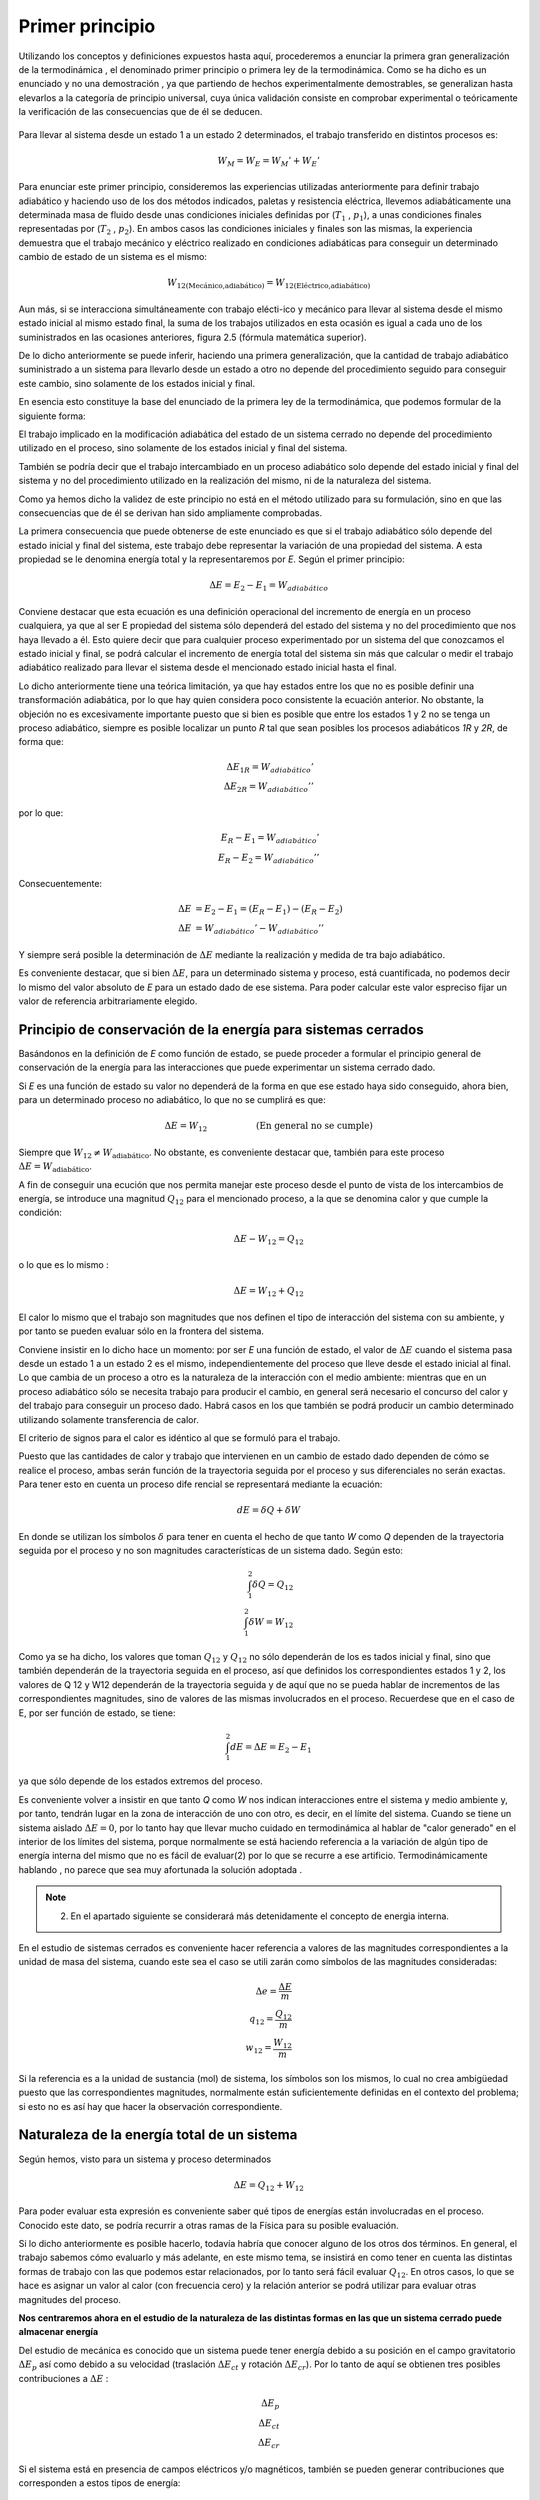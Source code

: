 Primer principio
=================

Utilizando los conceptos  y  definiciones  expuestos  hasta  aquí, procederemos  a  enunciar la primera gran generalización de la termodinámica , el denominado primer principio o primera ley de la termodinámica. Como se ha dicho es un enunciado y no una demostración , ya que partiendo de hechos experimentalmente demostrables, se generalizan hasta elevarlos a la categoría de principio universal, cuya única validación consiste en comprobar experimental o teóricamente la verificación de las consecuencias que de él se deducen.

.. figure:: ./img/w_mecanico_adiabatico.png
   :width: 50%
   


.. figure:: ./img/w_electrico_adiabatico.png
   :width: 50%
 

.. figure:: ./img/w_mecanico_electrico_adiabatico.png
   :width: 50%


Para llevar al sistema desde un  estado 1 a un estado 2 determinados, el trabajo transferido en distintos procesos es:

.. math::

   W_M = W_E = W_M' +W_E' 


Para enunciar este primer principio, consideremos las experiencias utilizadas anteriormente para definir trabajo adiabático y haciendo uso de los dos métodos indicados, paletas y resistencia eléctrica, llevemos adiabáticamente una determinada masa  de fluido desde unas condiciones iniciales definidas por (:math:`T_1`  , :math:`p_1`), a unas condiciones finales representadas por (:math:`T_2`  , :math:`p_2`). En ambos casos las condiciones iniciales y finales son las mismas, la experiencia demuestra que el trabajo mecánico y eléctrico realizado en condiciones adiabáticas para conseguir un determinado cambio de estado de un sistema es el mismo:

.. math::

   W_{\text{12(Mecánico,adiabático)}} = W_{\text{12(Eléctrico,adiabático)}}

Aun más, si se interacciona simultáneamente con trabajo elécti-ico y mecánico para llevar al sistema desde el mismo estado inicial al mismo estado final, la suma de los trabajos utilizados en esta ocasión es igual a cada uno de los suministrados en las ocasiones anteriores, figura 2.5 (fórmula matemática superior).

De lo dicho anteriormente se puede inferir, haciendo una primera generalización, que la cantidad de trabajo adiabático suministrado a un sistema para llevarlo desde un estado a otro no depende del procedimiento seguido para conseguir este cambio, sino solamente de los estados inicial y final.

En esencia esto constituye la base del enunciado de la primera ley de la termodinámica, que podemos formular de la siguiente forma:

El trabajo implicado en la modificación adiabática del estado de un sistema cerrado no depende del procedimiento utilizado en el proceso, sino solamente de los estados inicial y final  del sistema.

También se podría decir que el trabajo intercambiado en un proceso adiabático solo depende del estado inicial y final del sistema y no del procedimiento utilizado en la realización del mismo, ni de la naturaleza del sistema.

Como ya hemos dicho la validez de este principio no está en el método utilizado para su formulación, sino en que las consecuencias que de él se derivan han sido ampliamente comprobadas.

La primera consecuencia que puede obtenerse de este enunciado es que si el trabajo adiabático sólo depende del estado inicial y final del sistema, este trabajo debe representar la variación de una propiedad del sistema. A esta propiedad se le denomina energía total y la representaremos por *E*. Según el primer principio:

.. math::

   \Delta E = E_2 - E_1 = W_{adiabático}

Conviene destacar que esta ecuación es una definición operacional del incremento de energía en un proceso cualquiera, ya que al ser E propiedad del sistema sólo dependerá del estado del sistema y no del procedimiento que nos haya llevado a él. Esto quiere decir que para cualquier proceso experimentado por un sistema del que conozcamos el estado inicial y final, se podrá calcular el incremento de energía total del sistema sin más que calcular o medir el trabajo adiabático realizado para llevar el sistema desde el mencionado estado inicial hasta el final.

Lo dicho anteriormente tiene una teórica limitación, ya que hay estados entre los que no es posible definir una transformación adiabática, por lo que hay quien considera poco consistente la ecuación anterior. No obstante, la objeción no es excesivamente importante puesto que si bien es posible que entre los estados 1 y 2 no se tenga un proceso adiabático, siempre es posible localizar un punto *R* tal que sean posibles los procesos adiabáticos *1R* y *2R*, de forma que:

.. math::

   \Delta E_{1R} = W_{adiabático}' \\
   \Delta E_{2R} = W_{adiabático}'' 

por lo que:

.. math::

   E_R - E_1 = W_{adiabático}' \\
   E_R - E_2 = W_{adiabático}'' 

Consecuentemente:

.. math::

   \Delta E &= E_2 - E_1 = (E_R - E_1) - (E_R - E_2) \\
   \Delta E &= W_{adiabático}'-W_{adiabático}''

Y siempre será posible la determinación de :math:`\Delta E` mediante la realización y medida de tra­ bajo  adiabático.

Es conveniente destacar, que si bien :math:`\Delta E`, para  un determinado sistema y proceso, está cuantificada, no podemos decir lo mismo del valor absoluto de *E* para un estado dado de ese sistema. Para poder calcular este valor espreciso fijar un valor de referencia arbitrariamente elegido.

Principio de conservación de la energía para sistemas cerrados
--------------------------------------------------------------

Basándonos en la definición de *E* como función de estado, se puede proceder a formular el principio general de conservación de la energía para las interacciones que puede experimentar un sistema cerrado dado.

Si *E* es una función de estado su valor no dependerá de la forma en que ese estado haya sido conseguido, ahora bien, para un determinado proceso no adiabático, lo que no se cumplirá es que:

.. math::

   \Delta E = W_{12} \hspace{2cm} \text{(En general no se cumple)}

Siempre que :math:`W_{12} \neq W_{\text{adiabático}}`.   No  obstante, es conveniente  destacar  que, también  para  este proceso :math:`\Delta E = W_{\text{adiabático}}`.

A fin de conseguir una ecución que nos permita manejar este proceso desde el punto de vista de los intercambios de energía, se introduce una magnitud :math:`Q_{12}` para el mencionado proceso, a la que se denomina calor y que cumple la condición:

.. math::

   \Delta E - W_{12} = Q_{12}
   

 
o lo que es lo mismo :
 
.. math::

   \Delta E =   W_{12} + Q_{12}

 
El calor lo mismo que el trabajo son magnitudes que nos definen el tipo de interacción del sistema con su ambiente, y por tanto se pueden evaluar sólo en la frontera del sistema.

Conviene insistir en lo dicho hace un momento: por ser *E* una función de estado, el valor de :math:`\Delta E` cuando el sistema pasa desde un estado 1 a un estado 2 es el mismo, independientemente del proceso que lleve desde el estado inicial al final. Lo que cambia de un proceso a otro es la naturaleza de la interacción con el medio ambiente: mientras que en un proceso adiabático sólo se necesita trabajo para producir el cambio, en general será necesario el concurso del calor y del trabajo para conseguir un proceso dado. Habrá casos en los que también se podrá producir un cambio determinado utilizando solamente transferencia de calor.

El criterio de signos para el calor es idéntico al que se formuló para el trabajo.

Puesto que las cantidades de calor y trabajo que intervienen en un cambio  de estado dado dependen de cómo se realice el proceso,  ambas  serán  función  de la trayectoria  seguida por el proceso y sus diferenciales no serán exactas. Para tener esto en cuenta un proceso dife­ rencial  se representará  mediante la ecuación:

.. math::

   dE = \delta Q + \delta W


En donde se utilizan los símbolos :math:`\delta` para tener en cuenta el hecho de que tanto *W* como *Q* dependen de la trayectoria seguida por el proceso y no son magnitudes características de un sistema dado. Según esto:

.. math::

   \int_1^2  \delta Q = Q_{12} \\
   \int_1^2  \delta W = W_{12}

Como ya se ha dicho, los valores que toman :math:`Q_{12}` y :math:`Q_{12}`  no sólo dependerán de los es­ tados inicial y final, sino que también dependerán de la trayectoria seguida en el proceso, así que definidos los correspondientes estados 1 y 2, los valores de Q 12 y W12 dependerán de la trayectoria seguida y de aquí que no se pueda hablar de incrementos de las correspondientes magnitudes, sino de valores de las mismas involucrados en el proceso. Recuerdese que en el caso de E, por ser función de estado, se tiene:

.. math::

   \int_1^2  dE = \Delta E = E_2 - E_1 

ya que sólo depende de los estados extremos del proceso.

Es conveniente volver a insistir en que tanto *Q* como *W* nos indican interacciones entre el sistema y medio ambiente y, por tanto, tendrán lugar en la zona de interacción de uno con otro, es decir, en el límite del sistema. Cuando se tiene un sistema aislado :math:`\Delta E  = 0`, por lo tanto hay que llevar mucho cuidado en termodinámica al hablar de "calor generado" en el interior de los límites del sistema, porque normalmente se está haciendo referencia a la variación de algún tipo de energía interna del mismo que no es fácil de evaluar(2)  por lo que se recurre a ese artificio. Termodinámicamente hablando , no parece que sea muy afortunada la solución adoptada .

.. note::

   (2) En el apartado siguiente se considerará más detenidamente el concepto de energia interna.

En el estudio de sistemas cerrados es conveniente hacer referencia a valores de las magnitudes correspondientes a la unidad de masa del sistema, cuando este sea el caso se utili­ zarán como símbolos de las magnitudes consideradas:

.. math::

   \Delta e = \frac{\Delta E}{m} \\
   q_{12} = \frac{Q_{12}}{m} \\
   w_{12} = \frac{W_{12}}{m}


Si la referencia es a la unidad de sustancia (mol) de sistema, los símbolos son los mismos, lo cual no crea ambigüedad puesto que las correspondientes magnitudes, normalmente están suficientemente definidas en el contexto del problema; si esto no es así hay que hacer la observación correspondiente.

Naturaleza de la energía total de un sistema
--------------------------------------------

Según hemos, visto para un sistema y proceso determinados

.. math::

   \Delta E = Q_{12}  + W_{12}
 

Para poder evaluar esta expresión es conveniente saber qué tipos de energías están involucradas en el proceso. Conocido este dato, se podría recurrir a otras ramas de la Física para su posible evaluación.

Si lo dicho anteriormente es posible hacerlo, todavía habría que conocer alguno de los otros dos términos.  En general, el trabajo sabemos cómo evaluarlo y más adelante, en este mismo tema, se insistirá en como tener en cuenta las distintas formas de trabajo con las que podemos estar relacionados, por lo tanto será fácil evaluar :math:`Q_{12}`.  En otros casos, lo que se hace es asignar un valor al calor (con frecuencia cero) y la relación anterior se podrá utilizar para evaluar otras magnitudes del proceso.


**Nos centraremos ahora en el estudio de la naturaleza de las distintas formas en las que un sistema cerrado puede almacenar energía**

Del estudio de mecánica es conocido que un sistema puede tener energía debido a su posición en el campo gravitatorio :math:`\Delta E_p` así como debido a su velocidad (traslación :math:`\Delta E_{ct}`  y rotación :math:`\Delta E_{cr}`). Por lo tanto de aquí se obtienen tres posibles contribuciones a :math:`\Delta E` :

.. math::

   \Delta E_p \\
   \Delta E_{ct} \\
   \Delta E_{cr}
 
Si el sistema está en presencia de campos eléctricos y/o magnéticos, también se pueden generar contribuciones que corresponden a estos tipos de energía:

.. math::

   \Delta E_{Mag} \\
   \Delta E_{El} 

Otra contribución posible a la variación de energía total es la debida a efectos de ten­ sión superficial, por lo que otro término a tener en cuenta al considerar la variación de energía total es el debido a este tipo de energía y que podemos representarlo por:

.. math::

   \Delta E_{Sup} \\

No obstante estos términos de energía no completan el conjunto de las formas de ener­ gía que pueden atribuirse a un sistema, ya que al comunicar a un sistema calor y trabajo, sin cambiar ninguna de las formas de energía mencionadas, puede producirse un cambio de esta­ do. La energía relacionada con este cambio de estado es la denominada ywgilririfem que representaremos por la letra U y que verifica la igualdad:

.. math::

   \Delta U = \Delta E - \Delta E_{p} - \Delta E_{c} - \Delta E_{cr} - \Delta E_{El} - \Delta E_{sup}


Cuando consideremos un sistema fijo en el espacio y sobre el que no actúan campos eléctricos ni magnéticos y los efectos superficiales sean despreciables:

.. math::

   \Delta U = \Delta E

En general la termodinámica está interesada en este tipo de procesos.

Aunque la termodinámica nada tiene que ver con la estructura interna de la materia, es interesante relacionar la energía interna del sistema con la de sus constituyentes, porque intuitivamente ayuda a la comprensión de este concepto: supuesto que se dispone de un conocimiento elemental de la teoría cinético-molecular, es evidente que los cambios de energía interna están ligados a las variaciones de la energía potencial intermolecular, cinética de traslación, rotación, vibración, etc. de las partículas que constituyen el sistema. Como es conocido por la teoría cinética, se encuentra una relación directa entre la energía cinética de las moléculas de un sistema y la temperatura del mismo.

En sistemas en los que se producen reacciones químicas los cambios de energía inter­ na están relacionados con los cambios de configuración de los constituyentes del sistema, es decir, con el  paso de unas especies químicas a otras.	

También en los sistemas en los que se producen reacciones nucleares hay cambios de energía interna debido a la transformación de especies atómicas. Conviene destacar que en el caso de reacciones químicas el cambio de configuración esta ligado a la forma en la que están dispuestos los átomos formando distintas moléculas, mientras que en el caso de una reacción nuclear son los constituyentes fundamentales de la materia los que se reordenan formando distintos átomos. En este último caso al realizar el balance de energía habrá que tener en cuenta la equivalencia de masa y energía.

Hay una distinción clara entre las variaciones de energía de un sistema debidas a la pre-
1  sencia de campos de fuerzas exteriores y la posible variación en las coordenadas del sistema
\ respecto a marcos de coordenadas exteriores al mismo (extrínsecas) y las que se deben  a cam­
J    bios que tienen lugar en el interior del sistema, dependiendo de su naturaleza e independientes
d.e influencias externas (intrínsecas). Estas últimas son las que componen la energía interna del
\sistema
 
,J,,, .........   t ¿,-   - "'	I	l. ., ::;  Q	·'
